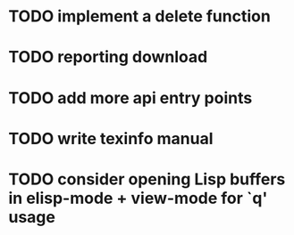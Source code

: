 
* TODO implement a delete function

* TODO reporting download

* TODO add more api entry points

* TODO write texinfo manual

* TODO consider opening Lisp buffers in elisp-mode + view-mode for `q' usage
